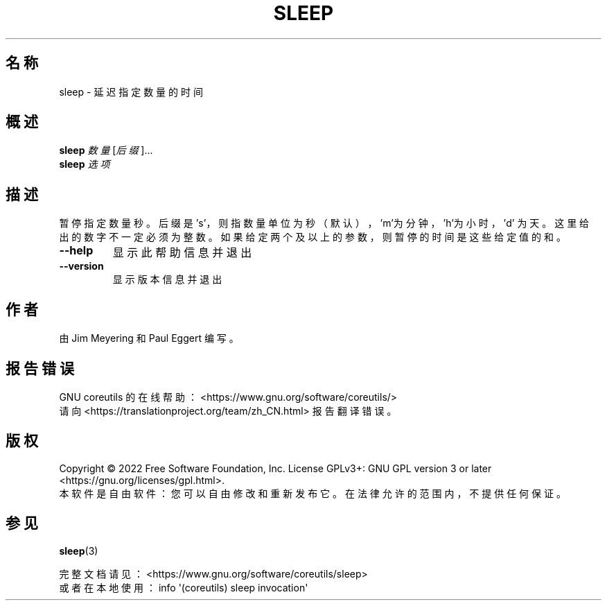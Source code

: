 .\" DO NOT MODIFY THIS FILE!  It was generated by help2man 1.48.5.
.\"*******************************************************************
.\"
.\" This file was generated with po4a. Translate the source file.
.\"
.\"*******************************************************************
.TH SLEEP 1 2022年9月 "GNU coreutils 9.1" 用户命令
.SH 名称
sleep \- 延迟指定数量的时间
.SH 概述
\fBsleep\fP \fI\,数量\/\fP[\fI\,后缀\/\fP]...
.br
\fBsleep\fP \fI\,选项\/\fP
.SH 描述
.\" Add any additional description here
.PP
暂停指定数量秒。后缀是 's'，则指数量单位为秒（默认），\&'m'为分钟，'h'为小时，'d'
为天。这里给出的数字不一定必须为整数。如果给定两个及以上的参数，则暂停的时间是这些给定值的和。
.TP 
\fB\-\-help\fP
显示此帮助信息并退出
.TP 
\fB\-\-version\fP
显示版本信息并退出
.SH 作者
由 Jim Meyering 和 Paul Eggert 编写。
.SH 报告错误
GNU coreutils 的在线帮助： <https://www.gnu.org/software/coreutils/>
.br
请向 <https://translationproject.org/team/zh_CN.html> 报告翻译错误。
.SH 版权
Copyright \(co 2022 Free Software Foundation, Inc.  License GPLv3+: GNU GPL
version 3 or later <https://gnu.org/licenses/gpl.html>.
.br
本软件是自由软件：您可以自由修改和重新发布它。在法律允许的范围内，不提供任何保证。
.SH 参见
\fBsleep\fP(3)
.PP
.br
完整文档请见： <https://www.gnu.org/software/coreutils/sleep>
.br
或者在本地使用： info \(aq(coreutils) sleep invocation\(aq

